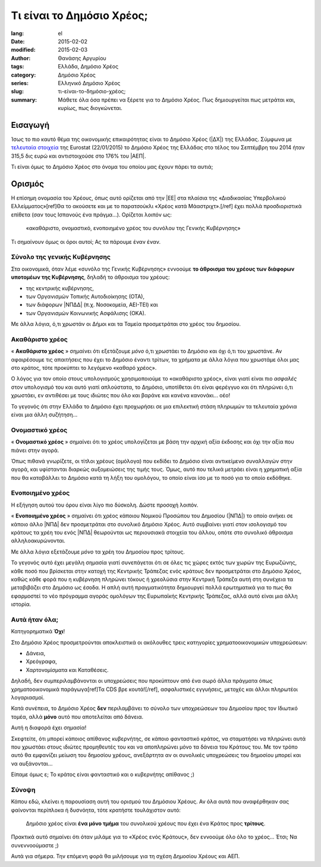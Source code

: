 ##########################
Τι είναι το Δημόσιο Χρέος;
##########################

:lang: el
:date: 2015-02-02
:modified: 2015-02-03
:author: Θανάσης Αργυρίου
:tags: Ελλάδα, Δημόσιο Χρέος
:category: Δημόσιο Χρέος
:series:  Ελληνικό Δημόσιο Χρέος
:slug: τι-είναι-το-δημόσιο-χρέος;
:summary: Μάθετε όλα όσα πρέπει να ξέρετε για το Δημόσιο Χρέος. Πως δημιουργείται πως μετράται και,
          κυρίως, πως διογκώνεται.

Εισαγωγή
--------

Ίσως το πιο καυτό θέμα της οικονομικής επικαιρότητας είναι το Δημόσιο Χρέος (|ΔΧ|) της Ελλάδας.
Σύμφωνα με `τελευταία στοιχεία`_ της Eurostat (22/01/2015) το Δημόσιο Χρέος της Ελλάδας στο τέλος
του Σεπτέμβρη του 2014 ήταν 315,5 δις ευρώ και αντιστοιχούσε στο 176% του |ΑΕΠ|.

.. _τελευταία στοιχεία: http://ec.europa.eu/eurostat/statistics-explained/images/c/c0/QGFS_Publication_22_01_2015.xlsx

Τι είναι όμως το Δημόσιο Χρέος στο όνομα του οποίου μας έχουν πάρει τα αυτιά;

Ορισμός
-------

Η επίσημη ονομασία του Χρέους, όπως αυτό ορίζεται από την |ΕΕ| στα πλαίσια της «Διαδικασίας
Υπερβολικού Ελλείμματος»[ref]Θα το ακούσετε και με το παρατσούκλι «Χρέος κατά Μάαστριχτ».[/ref] έχει
πολλά προσδιοριστικά επίθετα (σαν τους Ισπανούς ένα πράγμα...). Ορίζεται λοιπόν ως:

    «ακαθάριστο, ονομαστικό, ενοποιημένο χρέος του συνόλου της Γενικής Κυβέρνησης»

Τι σημαίνουν όμως οι όροι αυτοί; Ας τα πάρουμε έναν έναν.

Σύνολο της γενικής Κυβέρνησης
+++++++++++++++++++++++++++++

Στα οικονομικά, όταν λέμε «συνόλο της Γενικής Κυβέρνησης» εννοούμε **το άθροισμα του χρέους των
διάφορων υποτομέων της Κυβέρνησης**, δηλαδή το άθροισμα του χρέους:

* της κεντρικής κυβέρνησης,
* των Οργανισμών Τοπικής Αυτοδιοίκησης (ΟΤΑ),
* των διάφορων |ΝΠΔΔ| (π.χ. Νοσοκομεία, ΑΕΙ-ΤΕΙ) και
* των Οργανισμών Κοινωνικής Ασφάλισης (ΟΚΑ).

Με άλλα λόγια, ό,τι χρωστάν οι Δήμοι και τα Ταμεία προσμετράται στο χρέος του δημοσίου.

Ακαθάριστο χρέος
++++++++++++++++

« **Ακαθάριστο χρέος** » σημαίνει ότι εξετάζουμε *μόνο* ό,τι χρωστάει το Δημόσιο και όχι ό,τι του
χρωστάνε.  Αν αφαιρέσουμε τις απαιτήσεις που έχει το Δημόσιο έναντι τρίτων, τα χρήματα με άλλα λόγια
που χρωστάμε όλοι μας στο κράτος, τότε προκύπτει το λεγόμενο «καθαρό χρέος».

Ο λόγος για τον οποίο στους υπολογισμούς χρησιμοποιούμε το «ακαθάριστο χρέος», είναι γιατί είναι πιο
*ασφαλές* στον υπολογισμό του και αυτό γιατί απλούστατα, το Δημόσιο, υποτίθεται ότι είναι φερέγγυο
και ότι πληρώνει ό,τι χρωστάει, εν αντιθέσει με τους ιδιώτες που όλο και βαράνε και κανένα
κανονάκι... οέο!

Το γεγονός ότι στην Ελλάδα το Δημόσιο έχει προχωρήσει σε μια επιλεκτική στάση πληρωμών τα τελευταία
χρόνια είναι μια άλλη συζήτηση...

Ονομαστικό χρέος
++++++++++++++++

« **Ονομαστικό χρέος** » σημαίνει ότι το χρέος υπολογίζεται με βάση την αρχική αξία έκδοσης και όχι
την αξία που πιάνει στην αγορά.

Όπως πιθανά γνωρίζετε, οι τίτλοι χρέους (ομόλογα) που εκδίδει το Δημόσιο είναι αντικείμενο
συναλλαγών στην αγορά, και υφίστανται διαρκώς αυξομειώσεις της τιμής τους.  Όμως, αυτό που τελικά
μετράει είναι η χρηματική αξία που θα καταβάλλει το Δημόσιο κατά τη λήξη του ομολόγου, το οποίο
είναι ίσο με το ποσό για το οποίο εκδόθηκε.

Ενοποιημένο χρέος
+++++++++++++++++

H εξήγηση αυτού του όρου είναι λίγο πιο δύσκολη. Δώστε προσοχή λοιπόν.

« **Ενοποιημένο χρέος** » σημαίνει ότι χρέος κάποιου Νομικού Προσώπου του Δημοσίου (|ΝΠΔ|) το οποίο
ανήκει σε κάποιο άλλο |ΝΠΔ| δεν προσμετράται στο συνολικό Δημόσιο Χρέος.  Αυτό συμβαίνει γιατί στον
ισολογισμό του κράτους τα χρέη του ενός |ΝΠΔ| θεωρούνται ως περιουσιακά στοιχεία του άλλου, οπότε
στο συνολικό άθροισμα αλληλοακυρώνονται.

Με άλλα λόγια εξετάζουμε *μόνο* τα χρέη του Δημοσίου προς τρίτους.

Το γεγονός αυτό έχει μεγάλη σημασία γιατί συνεπάγεται ότι σε όλες τις χώρες εκτός των χωρών της
Ευρωζώνης, κάθε ποσό που βρίσκεται στην κατοχή της Κεντρικής Τράπεζας ενός κράτους δεν  προσμετράται
στο Δημόσιο Χρέος, καθώς κάθε φορά που η κυβέρνηση πληρώνει τόκους ή χρεολύσια στην Κεντρική Τράπεζα
αυτή στη συνέχεια τα μεταβιβάζει στο Δημόσιο ως έσοδα. Η απλή αυτή πραγματικότητα δημιουργεί πολλά
ερωτηματικά για το πως θα εφαρμοστεί το νέο πρόγραμμα  αγοράς ομολόγων της Ευρωπαϊκής Κεντρικής
Τράπεζας, αλλά αυτό είναι μια άλλη ιστορία.

Αυτά ήταν όλα;
++++++++++++++

Κατηγορηματικά **Όχι**!

Στο Δημόσιο Χρέος προσμετρούνται αποκλειστικά οι ακόλουθες τρεις κατηγορίες χρηματοοικονομικών
υποχρεώσεων:

* Δάνεια,
* Χρεόγραφα,
* Χαρτονομίσματα και Καταθέσεις.

Δηλαδή, δεν συμπεριλαμβάνονται οι υποχρεώσεις που προκύπτουν από ένα σωρό άλλα πράγματα όπως
χρηματοοικονομικά παράγωγα[ref]Τα CDS βρε κουτά![/ref], ασφαλιστικές εγγυήσεις, μετοχές και άλλοι
πληρωτέοι λογαριασμοί.

Κατά συνέπεια, το Δημόσιο Χρέος **δεν** περιλαμβάνει το σύνολο των υποχρεώσεων του Δημοσίου προς τον
Ιδιωτικό τομέα, αλλά **μόνο** αυτό που αποτελείται από δάνεια.

Αυτή η διαφορά έχει σημασία!

Σκεφτείτε, ότι μπορεί κάποιος απίθανος κυβερνήτης, σε κάποιο φανταστικό κράτος, να σταματήσει να
πληρώνει αυτά που χρωστάει στους ιδιώτες προμηθευτές του και να αποπληρώνει μόνο τα δάνεια του
Κράτους του. Με τον τρόπο αυτό θα εμφανίζει μείωση του δημοσίου χρέους, ανεξάρτητα αν οι συνολικές
υποχρεώσεις του δημοσίου μπορεί και να αυξάνονται...

Είπαμε όμως ε; Το κράτος είναι φανταστικό και ο κυβερνήτης απίθανος ;)

Σύνοψη
++++++

Κάπου εδώ, κλείνει η παρουσίαση αυτή του ορισμού του Δημόσιου Χρέους.  Αν όλα αυτά που αναφέρθηκαν
σας φαίνονται περίπλοκα ή δυσνόητα, τότε κρατήστε τουλάχιστον αυτό:

    Δημόσιο χρέος είναι **ένα μόνο τμήμα** του συνολικού χρέους που έχει ένα Κράτος προς **τρίτους**.

Πρακτικά αυτό σημαίνει ότι όταν μιλάμε για το «Χρέος ενός Κράτους», δεν εννοούμε όλο όλο το χρέος...
Έτσι; Να συνεννοούμαστε ;)

Αυτά για σήμερα. Την επόμενη φορά θα μιλήσουμε για τη σχέση Δημοσίου Χρέους και ΑΕΠ.

.. |ΕΕ|     replace:: :abbr:`EE (Ευρωπαική Ένωση)`
.. |ΔΧ|    replace:: :abbr:`ΔΧ (Δημόσιο Χρέος)`
.. |ΑΕΠ|    replace:: :abbr:`ΑΕΠ (Ακαθάριστο Εθνικό Προϊόν)`
.. |ΕΚΤ|    replace:: :abbr:`ΕΚΤ (Ευρωπαϊκή Κεντρική Τράπεζα)`
.. |ΔΝΤ|    replace:: :abbr:`ΔΝΤ (Διεθνές Νομισματικό Ταμείο)`
.. |ΝΠΔ|   replace:: :abbr:`ΝΠΔ (Νομικά Πρόσωπα Δημοσίου)`
.. |ΝΠΙΔ|   replace:: :abbr:`ΝΠΙΔ (Νομικά Πρόσωπα Ιδιωτικού Δικαίου)`
.. |ΝΠΔΔ|   replace:: :abbr:`ΝΠΔΔ (Νομικά Πρόσωπα Δημοσίου Δικαίου)`

